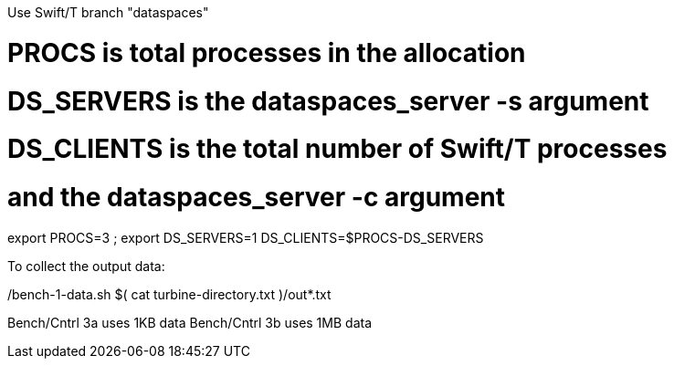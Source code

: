 
Use Swift/T branch "dataspaces"

# PROCS is total processes in the allocation
# DS_SERVERS is the dataspaces_server -s argument
# DS_CLIENTS is the total number of Swift/T processes
#    and the dataspaces_server -c argument
export PROCS=3 ; export DS_SERVERS=1 DS_CLIENTS=$(( PROCS-DS_SERVERS ))

To collect the output data:

./bench-1-data.sh $( cat turbine-directory.txt )/out*.txt

Bench/Cntrl 3a uses 1KB data
Bench/Cntrl 3b uses 1MB data

